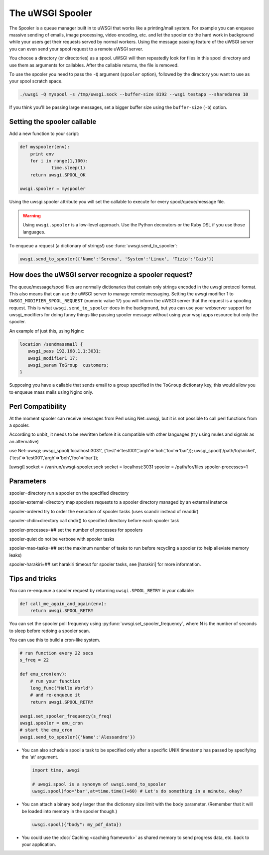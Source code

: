 The uWSGI Spooler
=================



The Spooler is a queue manager built in to uWSGI that works like a printing/mail system. For example you can enqueue massive sending of emails, image processing, video encoding, etc. and let the spooler do the hard work in background while your users get their requests served by normal workers. Using the message passing feature of the uWSGI server you can even send your spool request to a remote uWSGI server.

You choose a directory (or directories) as a spool. uWSGI will then repeatedly look for files in this spool directory and use them as arguments for callables. After the callable returns, the file is removed.

To use the spooler you need to pass the ``-Q`` argument (``spooler`` option), followed by the directory you want to use as your spool scratch space.

.. code-block:: sh

    ./uwsgi -Q myspool -s /tmp/uwsgi.sock --buffer-size 8192 --wsgi testapp --sharedarea 10

If you think you'll be passing large messages, set a bigger buffer size using the ``buffer-size`` (``-b``) option.

Setting the spooler callable
----------------------------

Add a new function to your script:

.. code-block:: py

    def myspooler(env):
        print env
        for i in range(1,100):
                time.sleep(1)
        return uwsgi.SPOOL_OK
    
    uwsgi.spooler = myspooler
    
Using the uwsgi.spooler attribute you will set the callable to execute for every spool/queue/message file.

.. warning:: Using ``uwsgi.spooler`` is a low-level approach. Use the Python decorators or the Ruby DSL if you use those languages.

To enqueue a request (a dictionary of strings!) use :func:`uwsgi.send_to_spooler`:

.. code-block:: py

    uwsgi.send_to_spooler({'Name':'Serena', 'System':'Linux', 'Tizio':'Caio'})


How does the uWSGI server recognize a spooler request?
------------------------------------------------------

The queue/message/spool files are normally dictionaries that contain only strings encoded in the uwsgi protocol format. This also means that can use the uWSGI server to manage remote messaging.
Setting the uwsgi modifier 1 to ``UWSGI_MODIFIER_SPOOL_REQUEST`` (numeric value 17) you will inform the uWSGI server that the request is a spooling request. 
This is what ``uwsgi.send_to_spooler`` does in the background, but you can use your webserver support for uwsgi_modifiers for doing funny things like passing spooler message without using your wsgi apps resource but only the spooler.

An example of just this, using Nginx:

.. code-block:: nginx

     location /sendmassmail {
        uwsgi_pass 192.168.1.1:3031;
        uwsgi_modifier1 17;
        uwsgi_param ToGroup  customers;
     }

Supposing you have a callable that sends email to a group specified in the ``ToGroup`` dictionary key, this would allow you to enqueue mass mails using Nginx only.

Perl Compatibility
-------------------
At the moment spooler can receive messages from Perl using Net::uwsgi,
but it is not possible to call perl functions from a spooler. 

According to unbit_ it needs to be rewritten before it is compatible with other languages 
(try using mules and signals as an alternative)

.. code-block:: perl
use Net::uwsgi;
uwsgi_spool('localhost:3031', {'test'=>'test001','argh'=>'boh','foo'=>'bar'});
uwsgi_spool('/path/to/socket', {'test'=>'test001','argh'=>'boh','foo'=>'bar'});

.. code-block:: ini
[uwsgi]
socket = /var/run/uwsgi-spooler.sock
socket = localhost:3031
spooler = /path/for/files
spooler-processes=1

Parameters
---------------
spooler=directory 
run a spooler on the specified directory

spooler-external=directory
map spoolers requests to a spooler directory managed by an external instance

spooler-ordered
try to order the execution of spooler tasks (uses scandir instead of readdir)

spooler-chdir=directory
call chdir() to specified directory before each spooler task

spooler-processes=##
set the number of processes for spoolers

spooler-quiet
do not be verbose with spooler tasks

spooler-max-tasks=##
set the maximum number of tasks to run before recycling a spooler (to help alleviate memory leaks)

spooler-harakiri=##
set harakiri timeout for spooler tasks, see [harakiri] for more information.

Tips and tricks
---------------

You can re-enqueue a spooler request by returning ``uwsgi.SPOOL_RETRY`` in your callable:

.. code-block:: py

    def call_me_again_and_again(env):
        return uwsgi.SPOOL_RETRY
    
You can set the spooler poll frequency using :py:func:`uwsgi.set_spooler_frequency`, where N is the number of seconds to sleep before redoing a spooler scan.

You can use this to build a cron-like system.

.. code-block:: py

    # run function every 22 secs
    s_freq = 22
    
    def emu_cron(env):
        # run your function
        long_func("Hello World")
        # and re-enqueue it
        return uwsgi.SPOOL_RETRY
    
    uwsgi.set_spooler_frequency(s_freq)
    uwsgi.spooler = emu_cron
    # start the emu_cron
    uwsgi.send_to_spooler({'Name':'Alessandro'})

* You can also schedule spool a task to be specified only after a specific UNIX timestamp has passed by specifying the 'at' argument.
  
  .. code-block:: py
  
      import time, uwsgi
      
      # uwsgi.spool is a synonym of uwsgi.send_to_spooler
      uwsgi.spool(foo='bar',at=time.time()+60) # Let's do something in a minute, okay?

* You can attach a binary ``body`` larger than the dictionary size limit with the ``body`` parameter. (Remember that it will be loaded into memory in the spooler though.)

  .. code-block:: py

     uwsgi.spool({"body": my_pdf_data})

* You could use the :doc:`Caching <caching framework>` as shared memory to send progress data, etc. back to your application.
